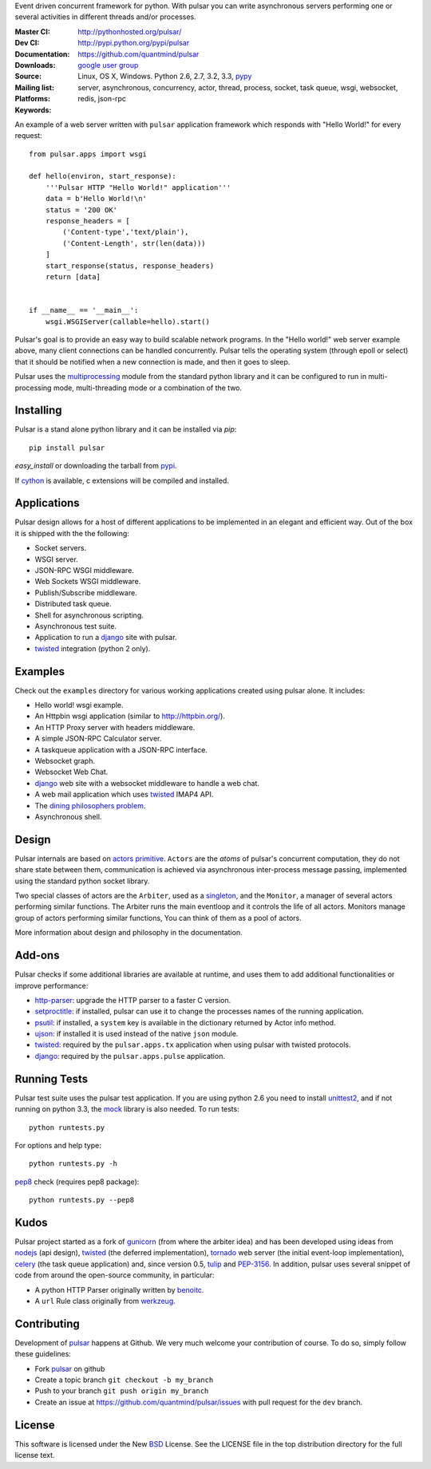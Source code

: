 Event driven concurrent framework for python.
With pulsar you can write asynchronous servers performing one or several
activities in different threads and/or processes.

:Master CI: |master-build|_ |coverage-master|
:Dev CI: |dev-build|_ |coverage-dev|
:Documentation: http://pythonhosted.org/pulsar/
:Downloads: http://pypi.python.org/pypi/pulsar
:Source: https://github.com/quantmind/pulsar
:Mailing list: `google user group`_
:Platforms: Linux, OS X, Windows. Python 2.6, 2.7, 3.2, 3.3, pypy_
:Keywords: server, asynchronous, concurrency, actor, thread, process, socket,
    task queue, wsgi, websocket, redis, json-rpc


.. |master-build| image:: https://api.travis-ci.org/quantmind/pulsar.png?branch=master
.. _master-build: http://travis-ci.org/quantmind/pulsar
.. |dev-build| image:: https://api.travis-ci.org/quantmind/pulsar.png?branch=dev
.. _dev-build: http://travis-ci.org/quantmind/pulsar
.. |coverage-master| image:: https://coveralls.io/repos/quantmind/pulsar/badge.png?branch=master
  :target: https://coveralls.io/r/quantmind/pulsar?branch=master
.. |coverage-dev| image:: https://coveralls.io/repos/quantmind/pulsar/badge.png?branch=dev
  :target: https://coveralls.io/r/quantmind/pulsar?branch=dev


An example of a web server written with ``pulsar`` application
framework which responds with "Hello World!" for every request::


    from pulsar.apps import wsgi

    def hello(environ, start_response):
        '''Pulsar HTTP "Hello World!" application'''
        data = b'Hello World!\n'
        status = '200 OK'
        response_headers = [
            ('Content-type','text/plain'),
            ('Content-Length', str(len(data)))
        ]
        start_response(status, response_headers)
        return [data]


    if __name__ == '__main__':
        wsgi.WSGIServer(callable=hello).start()


Pulsar's goal is to provide an easy way to build scalable network programs.
In the "Hello world!" web server example above, many client
connections can be handled concurrently.
Pulsar tells the operating system (through epoll or select) that it should be
notified when a new connection is made, and then it goes to sleep.

Pulsar uses the multiprocessing_ module from the standard python library and
it can be configured to run in multi-processing mode, multi-threading mode or
a combination of the two.

Installing
============

Pulsar is a stand alone python library and it can be installed via `pip`::

    pip install pulsar

`easy_install` or downloading the tarball from pypi_.

If cython_ is available, c extensions will be compiled and installed.


Applications
==============
Pulsar design allows for a host of different applications to be implemented
in an elegant and efficient way. Out of the box it is shipped with the
the following:

* Socket servers.
* WSGI server.
* JSON-RPC WSGI middleware.
* Web Sockets WSGI middleware.
* Publish/Subscribe middleware.
* Distributed task queue.
* Shell for asynchronous scripting.
* Asynchronous test suite.
* Application to run a django_ site with pulsar.
* twisted_ integration (python 2 only).

.. _examples:

Examples
=============
Check out the ``examples`` directory for various working applications created
using pulsar alone. It includes:

* Hello world! wsgi example.
* An Httpbin wsgi application (similar to http://httpbin.org/).
* An HTTP Proxy server with headers middleware.
* A simple JSON-RPC Calculator server.
* A taskqueue application with a JSON-RPC interface.
* Websocket graph.
* Websocket Web Chat.
* django_ web site with a websocket middleware to handle a web chat.
* A web mail application which uses twisted_ IMAP4 API.
* The `dining philosophers problem <http://en.wikipedia.org/wiki/Dining_philosophers_problem>`_.
* Asynchronous shell.


Design
=============
Pulsar internals are based on `actors primitive`_. ``Actors`` are the *atoms*
of pulsar's concurrent computation, they do not share state between them,
communication is achieved via asynchronous inter-process message passing,
implemented using the standard python socket library.

Two special classes of actors are the ``Arbiter``, used as a singleton_,
and the ``Monitor``, a manager of several actors performing similar functions.
The Arbiter runs the main eventloop and it controls the life of all actors.
Monitors manage group of actors performing similar functions, You can think
of them as a pool of actors.

More information about design and philosophy in the documentation.


Add-ons
=========
Pulsar checks if some additional libraries are available at runtime, and
uses them to add additional functionalities or improve performance:

* http-parser_: upgrade the HTTP parser to a faster C version.
* setproctitle_: if installed, pulsar can use it to change the processes names
  of the running application.
* psutil_: if installed, a ``system`` key is available in the dictionary
  returned by Actor info method.
* ujson_: if installed it is used instead of the native ``json`` module.
* twisted_: required by the ``pulsar.apps.tx`` application when using pulsar
  with twisted protocols.
* django_: required by the ``pulsar.apps.pulse`` application.


Running Tests
==================
Pulsar test suite uses the pulsar test application. If you are using python 2.6
you need to install unittest2_, and if not running on python 3.3, the mock_
library is also needed. To run tests::

    python runtests.py

For options and help type::

    python runtests.py -h

pep8_ check (requires pep8 package)::

    python runtests.py --pep8


.. _kudo:

Kudos
============
Pulsar project started as a fork of gunicorn_ (from where the arbiter idea)
and has been developed using ideas from nodejs_ (api design), twisted_
(the deferred implementation), tornado_ web server (the initial event-loop
implementation), celery_ (the task queue application) and,
since version 0.5, tulip_ and PEP-3156_.
In addition, pulsar uses several snippet of code from around the open-source
community, in particular:

* A python HTTP Parser originally written by benoitc_.
* A ``url`` Rule class originally from werkzeug_.

.. _contributing:

Contributing
=================
Development of pulsar_ happens at Github. We very much welcome your contribution
of course. To do so, simply follow these guidelines:

* Fork pulsar_ on github
* Create a topic branch ``git checkout -b my_branch``
* Push to your branch ``git push origin my_branch``
* Create an issue at https://github.com/quantmind/pulsar/issues with pull request
  for the ``dev`` branch.


.. _license:

License
=============
This software is licensed under the New BSD_ License. See the LICENSE
file in the top distribution directory for the full license text.

.. _gunicorn: http://gunicorn.org/
.. _http-parser: https://github.com/benoitc/http-parser
.. _nodejs: http://nodejs.org/
.. _twisted: http://twistedmatrix.com/trac/
.. _tornado: http://www.tornadoweb.org/
.. _celery: http://celeryproject.org/
.. _multiprocessing: http://docs.python.org/library/multiprocessing.html
.. _`actors primitive`: http://en.wikipedia.org/wiki/Actor_model
.. _unittest2: http://pypi.python.org/pypi/unittest2
.. _mock: http://pypi.python.org/pypi/mock
.. _setproctitle: http://code.google.com/p/py-setproctitle/
.. _psutil: http://code.google.com/p/psutil/
.. _pypi: http://pypi.python.org/pypi/pulsar
.. _pypy: http://pypy.org/
.. _BSD: http://www.opensource.org/licenses/bsd-license.php
.. _pulsar: https://github.com/quantmind/pulsar
.. _singleton: http://en.wikipedia.org/wiki/Singleton_pattern
.. _benoitc: https://github.com/benoitc
.. _werkzeug: http://werkzeug.pocoo.org/
.. _django: https://www.djangoproject.com/
.. _tulip: https://code.google.com/p/tulip/
.. _pep-3156: http://www.python.org/dev/peps/pep-3156/
.. _cython: http://cython.org/
.. _`google user group`: https://groups.google.com/forum/?fromgroups#!forum/python-pulsar
.. _pep8: http://www.python.org/dev/peps/pep-0008/
.. _ujson: https://pypi.python.org/pypi/ujson
